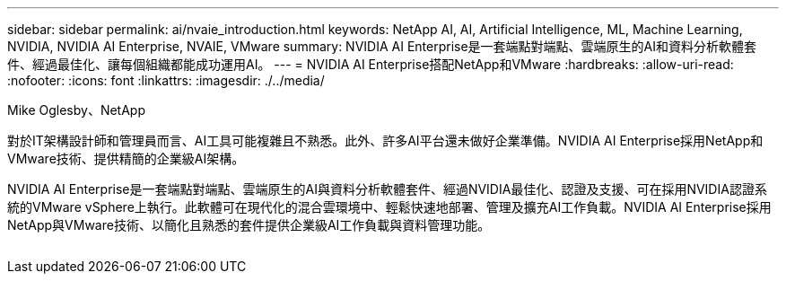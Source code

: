 ---
sidebar: sidebar 
permalink: ai/nvaie_introduction.html 
keywords: NetApp AI, AI, Artificial Intelligence, ML, Machine Learning, NVIDIA, NVIDIA AI Enterprise, NVAIE, VMware 
summary: NVIDIA AI Enterprise是一套端點對端點、雲端原生的AI和資料分析軟體套件、經過最佳化、讓每個組織都能成功運用AI。 
---
= NVIDIA AI Enterprise搭配NetApp和VMware
:hardbreaks:
:allow-uri-read: 
:nofooter: 
:icons: font
:linkattrs: 
:imagesdir: ./../media/


Mike Oglesby、NetApp

[role="lead"]
對於IT架構設計師和管理員而言、AI工具可能複雜且不熟悉。此外、許多AI平台還未做好企業準備。NVIDIA AI Enterprise採用NetApp和VMware技術、提供精簡的企業級AI架構。

NVIDIA AI Enterprise是一套端點對端點、雲端原生的AI與資料分析軟體套件、經過NVIDIA最佳化、認證及支援、可在採用NVIDIA認證系統的VMware vSphere上執行。此軟體可在現代化的混合雲環境中、輕鬆快速地部署、管理及擴充AI工作負載。NVIDIA AI Enterprise採用NetApp與VMware技術、以簡化且熟悉的套件提供企業級AI工作負載與資料管理功能。

image:nvaie_image1.png[""]
